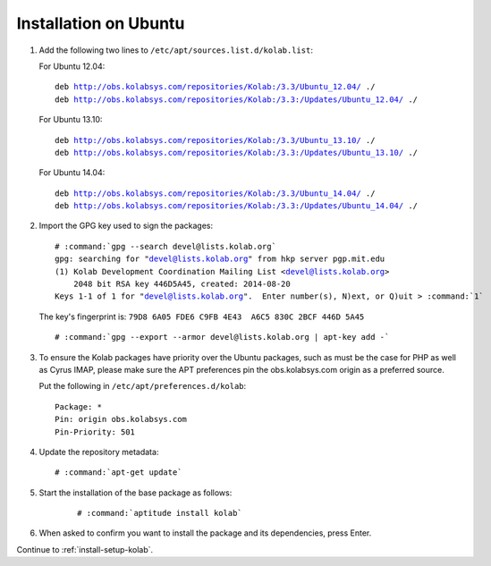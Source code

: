 ======================
Installation on Ubuntu
======================

1.  Add the following two lines to ``/etc/apt/sources.list.d/kolab.list``:

    For Ubuntu 12.04:

    .. parsed-literal::

        deb http://obs.kolabsys.com/repositories/Kolab:/3.3/Ubuntu_12.04/ ./
        deb http://obs.kolabsys.com/repositories/Kolab:/3.3:/Updates/Ubuntu_12.04/ ./

    For Ubuntu 13.10:

    .. parsed-literal::

        deb http://obs.kolabsys.com/repositories/Kolab:/3.3/Ubuntu_13.10/ ./
        deb http://obs.kolabsys.com/repositories/Kolab:/3.3:/Updates/Ubuntu_13.10/ ./

    For Ubuntu 14.04:

    .. parsed-literal::

        deb http://obs.kolabsys.com/repositories/Kolab:/3.3/Ubuntu_14.04/ ./
        deb http://obs.kolabsys.com/repositories/Kolab:/3.3:/Updates/Ubuntu_14.04/ ./

2.  Import the GPG key used to sign the packages:

    .. parsed-literal::

        # :command:`gpg --search devel@lists.kolab.org`
        gpg: searching for "devel@lists.kolab.org" from hkp server pgp.mit.edu
        (1) Kolab Development Coordination Mailing List <devel@lists.kolab.org>
            2048 bit RSA key 446D5A45, created: 2014-08-20
        Keys 1-1 of 1 for "devel@lists.kolab.org".  Enter number(s), N)ext, or Q)uit > :command:`1`

    The key's fingerprint is: ``79D8 6A05 FDE6 C9FB 4E43  A6C5 830C 2BCF 446D 5A45``

    .. parsed-literal::

        # :command:`gpg --export --armor devel@lists.kolab.org | apt-key add -`

3.  To ensure the Kolab packages have priority over the Ubuntu packages, such as
    must be the case for PHP as well as Cyrus IMAP, please make sure the APT
    preferences pin the obs.kolabsys.com origin as a preferred source.

    Put the following in ``/etc/apt/preferences.d/kolab``:

    .. parsed-literal::

        Package: *
        Pin: origin obs.kolabsys.com
        Pin-Priority: 501

4.  Update the repository metadata:

    .. parsed-literal::

        # :command:`apt-get update`

5. Start the installation of the base package as follows:

    .. parsed-literal::

        # :command:`aptitude install kolab`

6.  When asked to confirm you want to install the package and its dependencies, press Enter.

Continue to :ref:`install-setup-kolab`.

